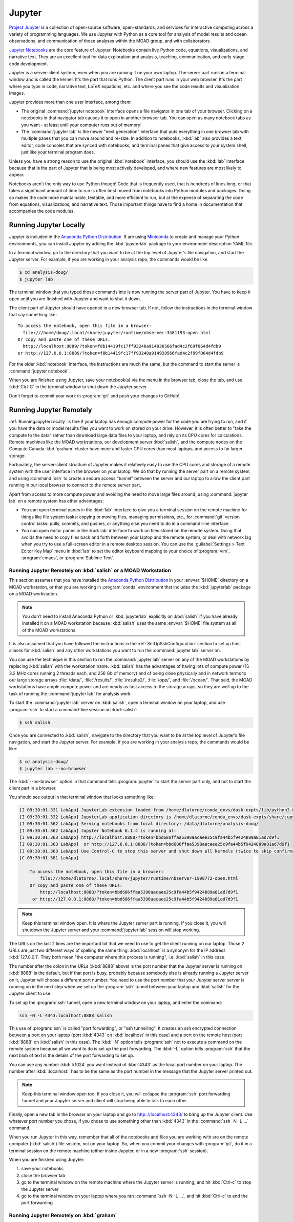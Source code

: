 .. Copyright 2018-2020 The UBC EOAS MOAD Group
.. and The University of British Columbia
..
.. Licensed under a Creative Commons Attribution 4.0 International License
..
..   https://creativecommons.org/licenses/by/4.0/


.. _MOAD-Jupyter:

*******
Jupyter
*******

`Project Jupyter`_ is a collection of open-source software,
open-standards,
and services for interactive computing across a variety of programming languages.
We use Jupyter with Python as a core tool for analysis of model results and ocean observations,
and communication of those analyses within the MOAD group,
and with collaborators.

.. _Project Jupyter: https://jupyter.org/

`Jupyter Notebooks`_ are the core feature of Jupyter.
Notebooks contain live Python code,
equations,
visualizations,
and narrative text.
They are an excellent tool for data exploration and analysis,
teaching,
communication,
and early-stage code development.

.. _Jupyter Notebooks: https://jupyter-notebook.readthedocs.io/en/stable/

Jupyter is a server-client system,
even when you are running it on your own laptop.
The server part runs in a terminal window and is called the kernel.
It's the part that runs Python.
The client part runs in your web browser.
It's the part where you type in code,
narrative text,
LaTeX equations,
etc.
and where you see the code results and visualization images.

Jupyter provides more than one user interface,
among them:

* The original :command:`jupyter notebook` interface opens a file navigator in one tab of your browser.
  Clicking on a notebooks in that navigator tab causes it to open in another browser tab.
  You can open as many notebook tabs as you want -
  at least until your computer runs out of memory!

* The :command:`jupyter lab` is the newer "next generation" interface that puts everything in one browser tab with multiple panes that you can move around and re-size.
  In addition to notebooks,
  :kbd:`lab` also provides a text editor,
  code consoles that are synced with notebooks,
  and terminal panes that give access to your system shell,
  just like your terminal program does.

Unless you have a strong reason to use the original :kbd:`notebook` interface,
you should use the :kbd:`lab` interface because that is the part of Jupyter that is being most actively developed,
and where new features are most likely to appear.

Notebooks aren't the only way to use Python though!
Code that is frequently used,
that is hundreds of lines long,
or that takes a significant amount of time to run
is often best moved from notebooks into Python modules and packages.
Doing so makes the code more maintainable,
testable,
and more efficient to run,
but at the expense of separating the code from equations,
visualizations,
and narrative text.
Those important things have to find a home in documentation that accompanies the code modules.


.. _RunningJupyterLocally:

Running Jupyter Locally
=======================

Jupyter is included in the `Anaconda Python Distribution`_.
If are using `Miniconda`_ to create and manage your Python environments,
you can install Jupyter by adding the :kbd:`jupyterlab` package to your environment description YAML file.

.. _Anaconda Python Distribution: https://www.anaconda.com/products/individual
.. _Miniconda: https://docs.conda.io/en/latest/miniconda.html

In a terminal window,
go to the directory that you want to be at the top level of Jupyter's file navigation,
and start the Jupyter server.
For example,
if you are working in your analysis repo,
the commands would be like:

.. code-block:: bash

    $ cd analysis-doug/
    $ jupyter lab

The terminal window that you typed those commands into is now running the server part of Jupyter.
You have to keep it open until you are finished with Jupyter and want to shut it down.

The client part of Jupyter should have opened in a new browser tab.
If not,
follow the instructions in the terminal window that say something like::

  To access the notebook, open this file in a browser:
    file:///home/doug/.local/share/jupyter/runtime/nbserver-3581193-open.html
  Or copy and paste one of these URLs:
    http://localhost:8889/?token=f8b14419fc17ff93240a914930566fad4c2f69f064d4fdb9
  or http://127.0.0.1:8889/?token=f8b14419fc17ff93240a914930566fad4c2f69f064d4fdb9

For the older :kbd:`notebook` interface,
the instructions are much the same,
but the command to start the server is :command:`jupyter notebook`.

When you are finished using Jupyter,
save your notebook(s) via the menu in the browser tab,
close the tab,
and use :kbd:`Ctrl-C` in the terminal window to shut down the Jupyter server.

Don't forget to commit your work in :program:`git` and push your changes to GitHub!


.. _RunningJupyterRemotely:

Running Jupyter Remotely
========================

:ref:`RunningJupyterLocally` is fine if your laptop has enough compute power for the code you are trying to run,
and if you have the data or model results files you want to work on stored on your drive.
However,
it is often better to "take the compute to the data" rather than download large data files to your laptop,
and rely on its CPU cores for calculations.
Remote machines like the MOAD workstations,
our development server :kbd:`salish`,
and the compute nodes on the Compute Canada :kbd:`graham` cluster
have more and faster CPU cores than most laptops,
and access to far larger storage.

Fortunately,
the server-client structure of Jupyter makes it relatively easy to use the CPU cores and storage of a remote system with the user interface in the browser on your laptop.
We do that by running the server part on a remote system,
and using :command:`ssh` to create a secure access "tunnel" between the server and our laptop to allow the client part running in our local browser to connect to the remote server part.

Apart from access to more compute power and avoiding the need to move large files around,
using :command:`jupyter lab` on a remote system has other advantages:

* You can open terminal panes in the :kbd:`lab` interface to give you a terminal session on the remote machine for things like file system tasks: copying or moving files, managing permissions, etc.,
  for :command:`git` version control tasks: pulls, commits, and pushes,
  or anything else you need to do in a command-line interface.

* You can open editor panes in the :kbd:`lab` interface to work on files stored on the remote system.
  Doing that avoids the need to copy files back and forth between your laptop and the remote system,
  or deal with network lag when you try to use a full-screen editor in a remote desktop session.
  You can use the :guilabel:`Settings > Text Editor Key Map` menu in :kbd:`lab` to set the editor keyboard mapping to your choice of :program:`vim`,
  :program:`emacs`,
  or :program:`Sublime Text`.


.. _RunningJupyterRemotely-MOAD:

Running Jupyter Remotely on :kbd:`salish` or a MOAD Workstation
---------------------------------------------------------------

This section assumes that you have installed the `Anaconda Python Distribution`_
in your :envvar:`$HOME` directory on a MOAD workstation,
or that you are working in :program:`conda` environment that includes the :kbd:`jupyterlab` package on a MOAD workstation.

.. note::
    You don't need to install Anaconda Python or :kbd:`jupyterlab` explicitly on :kbd:`salish` if you have already installed it on a MOAD workstation because :kbd:`salish` uses the same :envvar:`$HOME` file system as all of the MOAD workstations.

It is also assumed that you have followed the instructions in the :ref:`SetUpSshConfiguration` section to set up host aliases for :kbd:`salish` and any other workstations you want to run the :command:`jupyter lab` server on.

You can use the technique in this section to run the :command:`jupyter lab` server on any of the MOAD workstations by replacing :kbd:`salish` with the workstation name.
:kbd:`salish` has the advantages of having lots of compute power
(16 3.2 MHz cores running 2 threads each,
and 256 Gb of memory)
and of being close physically and in network terms to our large storage arrays :file:`/data/`,
:file:`/results/`,
:file:`/results2/`,
:file:`/opp/`,
and :file:`/ocean/`.
That said,
the MOAD workstations have ample compute power and are nearly as fast access to the storage arrays,
so they are well up to the task of running the :command:`jupyter lab` for analysis work.

To start the :command:`jupyter lab` server on :kbd:`salish`,
open a terminal window on your laptop,
and use :program:`ssh` to start a command-line session on :kbd:`salish`:

.. code-block:: bash

    $ ssh salish

Once you are connected to :kbd:`salish`,
navigate to the directory that you want to be at the top level of Jupyter's file navigation,
and start the Jupyter server.
For example,
if you are working in your analysis repo,
the commands would be like:

.. code-block:: bash

    $ cd analysis-doug/
    $ jupyter lab --no-browser

The :kbd:`--no-browser` option in that command tells :program:`jupyter` to start the server part only,
and not to start the client part in a browser.

You should see output in that terminal window that looks something like:

.. code-block:: text

    [I 09:30:01.331 LabApp] JupyterLab extension loaded from /home/dlatorne/conda_envs/dask-expts/lib/python3.8/site-packages/jupyterlab
    [I 09:30:01.332 LabApp] JupyterLab application directory is /home/dlatorne/conda_envs/dask-expts/share/jupyter/lab
    [I 09:30:01.362 LabApp] Serving notebooks from local directory: /data/dlatorne/analysis-doug/
    [I 09:30:01.362 LabApp] Jupyter Notebook 6.1.4 is running at:
    [I 09:30:01.363 LabApp] http://localhost:8888/?token=bbd686ffaa5398aacaee25c9fa44b5f9424889a81ad7d9f1
    [I 09:30:01.363 LabApp]  or http://127.0.0.1:8888/?token=bbd686ffaa5398aacaee25c9fa44b5f9424889a81ad7d9f1
    [I 09:30:01.363 LabApp] Use Control-C to stop this server and shut down all kernels (twice to skip confirmation).
    [C 09:30:01.381 LabApp]

        To access the notebook, open this file in a browser:
            file:///home/dlatorne/.local/share/jupyter/runtime/nbserver-1998772-open.html
        Or copy and paste one of these URLs:
            http://localhost:8888/?token=bbd686ffaa5398aacaee25c9fa44b5f9424889a81ad7d9f1
         or http://127.0.0.1:8888/?token=bbd686ffaa5398aacaee25c9fa44b5f9424889a81ad7d9f1

.. note::
    Keep this terminal window open.
    It is where the Jupyter server part is running.
    If you close it,
    you will shutdown the Jupyter server and your :command:`jupyter lab` session will stop working.

The URLs on the last 2 lines are the important bit that we need to use to get the client running on our laptop.
Those 2 URLs are just two different ways of spelling the same thing.
:kbd:`localhost` is a synonym for the IP address :kbd:`127.0.0.1`.
They both mean "the computer where this process is running"; i.e. :kbd:`salish` in this case.

The number after the colon in the URLs
(:kbd:`8888` above)
is the port number that the Jupyter server is running on.
:kbd:`8888` is the default,
but if that port is busy,
probably because somebody else is already running a Jupyter server on it,
Jupyter will choose a different port number.
You need to use the port number that *your* Jupyter server server is running on in the next step when we set up the :program:`ssh` tunnel between your laptop and :kbd:`salish` for the Jupyter client to use.

To set up the :program:`ssh` tunnel,
open a new terminal window on your laptop,
and enter the command:

.. code-block:: bash

    ssh -N -L 4343:localhost:8888 salish

This use of :program:`ssh` is called "port forwarding", or "ssh tunnelling".
It creates an ssh encrypted connection between a port on your laptop
(port :kbd:`4343` on :kbd:`localhost` in this case)
and a port on the remote host
(port :kbd:`8888` on :kbd:`salish` in this case).
The :kbd:`-N` option tells :program:`ssh` not to execute a command on the remote system because all we want to do is set up the port forwarding.
The :kbd:`-L` option tells :program:`ssh` that the next blob of text is the details of the port forwarding to set up.

You can use any number :kbd:`≥1024` you want instead of :kbd:`4343` as the local port number on your laptop.
The number after :kbd:`:localhost:` has to be the same as the port number in the message that the Jupyter server printed out.

.. note::
    Keep this terminal window open too.
    If you close it,
    you will collapse the :program:`ssh` port forwarding tunnel and your Jupyter server and client will stop being able to talk to each other.

Finally,
open a new tab in the browser on your laptop and go to http:://localhost:4343/ to bring up the Jupyter client.
Use whatever port number you chose,
if you chose to use something other than :kbd:`4343` in the :command:`ssh -N -L ...` command.

When you run Jupyter in this way,
remember that all of the notebooks and files you are working with are on the remote computer (:kbd:`salish`) file system,
not on your laptop.
So,
when you commit your changes with :program:`git`,
do it in a terminal session on the remote machine
(either inside Jupyter,
or in a new :program:`ssh` session).

When you are finished using Jupyter:

#. save your notebooks
#. close the browser tab
#. go to the terminal window on the remote machine where the Jupyter server is running,
   and hit :kbd:`Ctrl-c` to stop the Jupyter server
#. go to the terminal window on your laptop where you ran :command:`ssh -N -L ...`,
   and hit :kbd:`Ctrl-c` to end the port forwarding


.. _RunningJupyterRemotely-ComputeCanada:

Running Jupyter Remotely on :kbd:`graham`
-----------------------------------------

**TODO**
